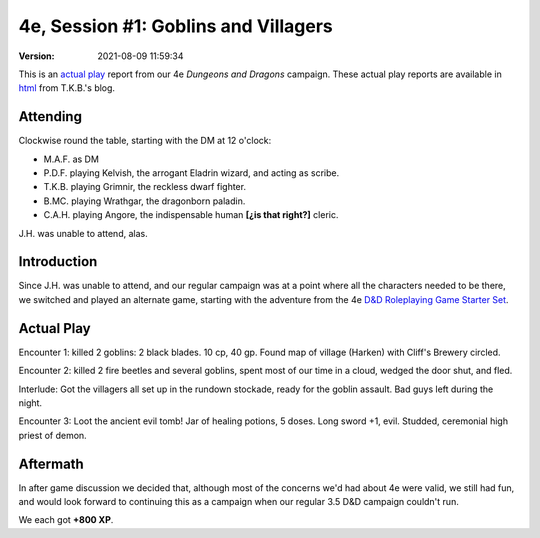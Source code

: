 .. title: 4e, Session #1: Goblins and Villagers
.. slug: s001-4e-2009-11-10
.. date: 2009-11-10 00:00:00 UTC-05:00
.. tags: actual-play,rpg,wvhtf,d&d,4e
.. category: gaming/rpg/actual-play/WVHTF/4e
.. link: 
.. description: 
.. type: text



4e, Session #1: Goblins and Villagers
@@@@@@@@@@@@@@@@@@@@@@@@@@@@@@@@@@@@@
:version: 2021-08-09 11:59:34


.. role:: comment
.. role:: company
.. role:: spell

.. |HnB| replace:: :company:`Hammer & Block`
.. |AnB| replace:: :company:`Axe & Bow`
.. |SP| replace:: :company:`Serpents`
.. |WB| replace:: :company:`Wolf-banes`

This is an `actual play`_ report from our 4e *Dungeons and Dragons*
campaign.  These actual play reports are available in html_ from
T.K.B.'s blog.

.. _`actual play`: http://www.actualplay.com/
.. _html: link://category/gaming/actual-play/wvhtf/4e


Attending
=========

Clockwise round the table, starting with the DM at 12 o'clock:

+ M.A.F. as DM
+ P.D.F. playing Kelvish, the arrogant Eladrin wizard, and acting as scribe.
+ T.K.B. playing Grimnir, the reckless dwarf fighter.
+ B.MC. playing Wrathgar, the dragonborn paladin.
+ C.A.H. playing Angore, the indispensable human **[¿is that right?]** cleric. 

J.H. was unable to attend, alas.


Introduction
============

Since J.H. was unable to attend, and our regular campaign was at a
point where all the characters needed to be there, we switched and
played an alternate game, starting with the adventure from the 4e `D&D
Roleplaying Game Starter Set`__.

__ http://wizards.com/dnd/Product.aspx?x=dnd/products/dndacc/217120000


Actual Play
===========

Encounter 1: killed 2 goblins: 2 black blades. 10 cp, 40 gp.  Found
map of village (Harken) with Cliff's Brewery circled.

Encounter 2: killed 2 fire beetles and several goblins, spent most of
our time in a cloud, wedged the door shut, and fled.

Interlude: Got the villagers all set up in the rundown stockade, ready
for the goblin assault.  Bad guys left during the night.

Encounter 3: Loot the ancient evil tomb!  Jar of healing potions, 5
doses.  Long sword +1, evil.  Studded, ceremonial high priest of demon. 

Aftermath
=========

In after game discussion we decided that, although most of the
concerns we'd had about 4e were valid, we still had fun, and would
look forward to continuing this as a campaign when our regular 3.5 D&D
campaign couldn't run.

We each got **+800 XP**.

.. Local Variables:
.. time-stamp-format: "%:y-%02m-%02d %02H:%02M:%02S"
.. time-stamp-start: ":version:[ 	]+\\\\?"
.. time-stamp-end: "\\\\?\n"
.. End: 


